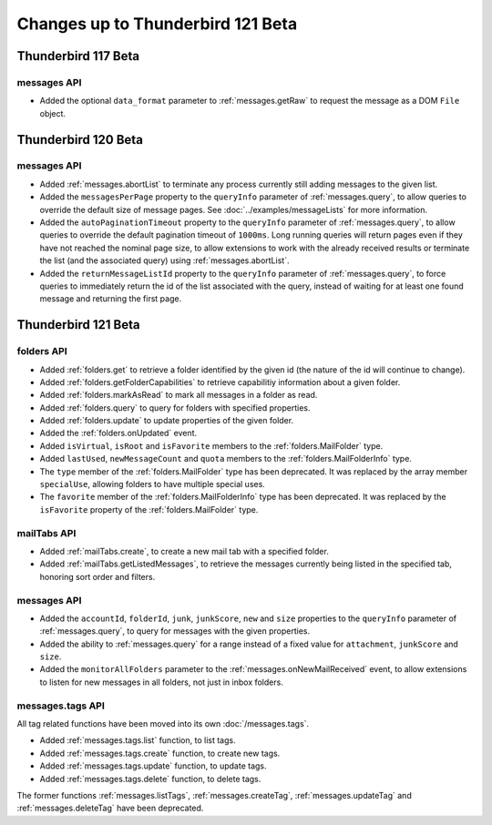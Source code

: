 ==================================
Changes up to Thunderbird 121 Beta
==================================

--------------------
Thunderbird 117 Beta
--------------------

messages API
============
* Added the optional ``data_format`` parameter to :ref:`messages.getRaw` to request the message as a DOM ``File`` object.

--------------------
Thunderbird 120 Beta
--------------------

messages API
============
* Added :ref:`messages.abortList` to  terminate any process currently still adding messages to the given list.
* Added the ``messagesPerPage`` property to the ``queryInfo`` parameter of :ref:`messages.query`, to allow queries to override the default size of message pages.  See :doc:`../examples/messageLists` for more information.
* Added the ``autoPaginationTimeout`` property to the ``queryInfo`` parameter of :ref:`messages.query`, to allow queries to override the default pagination timeout of ``1000ms``. Long running queries will return pages even if they have not reached the nominal page size, to allow extensions to work with the already received results or terminate the list (and the associated query) using :ref:`messages.abortList`.
* Added the ``returnMessageListId`` property to the ``queryInfo`` parameter of :ref:`messages.query`, to force queries to immediately return the id of the list associated with the query, instead of waiting for at least one found message and returning the first page.

--------------------
Thunderbird 121 Beta
--------------------

folders API
===========
* Added :ref:`folders.get` to retrieve a folder identified by the given id (the nature of the id will continue to change).
* Added :ref:`folders.getFolderCapabilities` to retrieve capabilitiy information about a given folder.
* Added :ref:`folders.markAsRead` to mark all messages in a folder as read.
* Added :ref:`folders.query` to query for folders with specified properties.
* Added :ref:`folders.update` to update properties of the given folder.
* Added the :ref:`folders.onUpdated` event.
* Added ``isVirtual``, ``isRoot`` and ``isFavorite`` members to the :ref:`folders.MailFolder` type.
* Added ``lastUsed``, ``newMessageCount`` and ``quota`` members to the :ref:`folders.MailFolderInfo` type.
* The ``type`` member of the :ref:`folders.MailFolder` type has been deprecated. It was replaced by the array member ``specialUse``, allowing folders to have multiple special uses.
* The ``favorite`` member of the :ref:`folders.MailFolderInfo` type has been deprecated. It was replaced by the ``isFavorite`` property of the :ref:`folders.MailFolder` type.

mailTabs API
============
* Added :ref:`mailTabs.create`, to create a new mail tab with a specified folder.
* Added :ref:`mailTabs.getListedMessages`, to retrieve the messages currently being listed in the specified tab, honoring sort order and filters.

messages API
============
* Added the ``accountId``, ``folderId``, ``junk``, ``junkScore``, ``new`` and ``size`` properties to the ``queryInfo`` parameter of :ref:`messages.query`, to query for messages with the given properties.
* Added the ability to :ref:`messages.query` for a range instead of a fixed value for ``attachment``, ``junkScore`` and ``size``.
* Added the ``monitorAllFolders`` parameter to the :ref:`messages.onNewMailReceived` event, to allow extensions to listen for new messages in all folders, not just in inbox folders.

messages.tags API
=================
All tag related functions have been moved into its own :doc:`/messages.tags`.

* Added :ref:`messages.tags.list` function, to list tags.
* Added :ref:`messages.tags.create` function, to create new tags.
* Added :ref:`messages.tags.update` function, to update tags.
* Added :ref:`messages.tags.delete` function, to delete tags.

The former functions :ref:`messages.listTags`, :ref:`messages.createTag`, :ref:`messages.updateTag` and :ref:`messages.deleteTag` have been deprecated.
